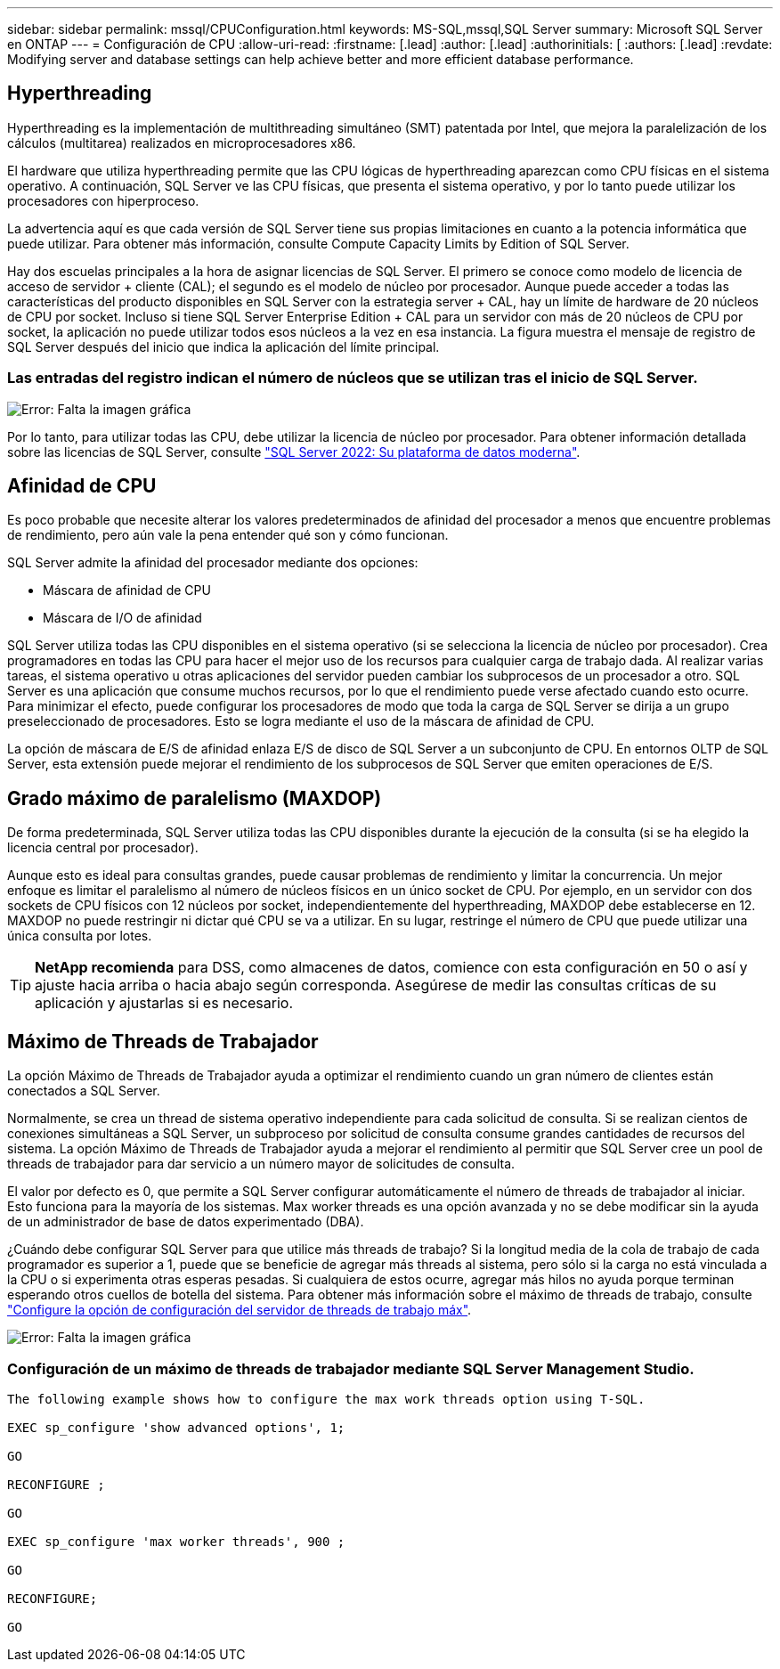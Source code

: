 ---
sidebar: sidebar 
permalink: mssql/CPUConfiguration.html 
keywords: MS-SQL,mssql,SQL Server 
summary: Microsoft SQL Server en ONTAP 
---
= Configuración de CPU
:allow-uri-read: 
:firstname: [.lead]
:author: [.lead]
:authorinitials: [
:authors: [.lead]
:revdate: Modifying server and database settings can help achieve better and more efficient database performance.




== Hyperthreading

Hyperthreading es la implementación de multithreading simultáneo (SMT) patentada por Intel, que mejora la paralelización de los cálculos (multitarea) realizados en microprocesadores x86.

El hardware que utiliza hyperthreading permite que las CPU lógicas de hyperthreading aparezcan como CPU físicas en el sistema operativo. A continuación, SQL Server ve las CPU físicas, que presenta el sistema operativo, y por lo tanto puede utilizar los procesadores con hiperproceso.

La advertencia aquí es que cada versión de SQL Server tiene sus propias limitaciones en cuanto a la potencia informática que puede utilizar. Para obtener más información, consulte Compute Capacity Limits by Edition of SQL Server.

Hay dos escuelas principales a la hora de asignar licencias de SQL Server. El primero se conoce como modelo de licencia de acceso de servidor + cliente (CAL); el segundo es el modelo de núcleo por procesador. Aunque puede acceder a todas las características del producto disponibles en SQL Server con la estrategia server + CAL, hay un límite de hardware de 20 núcleos de CPU por socket. Incluso si tiene SQL Server Enterprise Edition + CAL para un servidor con más de 20 núcleos de CPU por socket, la aplicación no puede utilizar todos esos núcleos a la vez en esa instancia. La figura muestra el mensaje de registro de SQL Server después del inicio que indica la aplicación del límite principal.



=== Las entradas del registro indican el número de núcleos que se utilizan tras el inicio de SQL Server.

image:./media/hyperthreading.png["Error: Falta la imagen gráfica"]

Por lo tanto, para utilizar todas las CPU, debe utilizar la licencia de núcleo por procesador. Para obtener información detallada sobre las licencias de SQL Server, consulte link:https://www.microsoft.com/en-us/sql-server/sql-server-2022-comparison["SQL Server 2022: Su plataforma de datos moderna"^].



== Afinidad de CPU

Es poco probable que necesite alterar los valores predeterminados de afinidad del procesador a menos que encuentre problemas de rendimiento, pero aún vale la pena entender qué son y cómo funcionan.

SQL Server admite la afinidad del procesador mediante dos opciones:

* Máscara de afinidad de CPU
* Máscara de I/O de afinidad


SQL Server utiliza todas las CPU disponibles en el sistema operativo (si se selecciona la licencia de núcleo por procesador). Crea programadores en todas las CPU para hacer el mejor uso de los recursos para cualquier carga de trabajo dada. Al realizar varias tareas, el sistema operativo u otras aplicaciones del servidor pueden cambiar los subprocesos de un procesador a otro. SQL Server es una aplicación que consume muchos recursos, por lo que el rendimiento puede verse afectado cuando esto ocurre. Para minimizar el efecto, puede configurar los procesadores de modo que toda la carga de SQL Server se dirija a un grupo preseleccionado de procesadores. Esto se logra mediante el uso de la máscara de afinidad de CPU.

La opción de máscara de E/S de afinidad enlaza E/S de disco de SQL Server a un subconjunto de CPU. En entornos OLTP de SQL Server, esta extensión puede mejorar el rendimiento de los subprocesos de SQL Server que emiten operaciones de E/S.



== Grado máximo de paralelismo (MAXDOP)

De forma predeterminada, SQL Server utiliza todas las CPU disponibles durante la ejecución de la consulta (si se ha elegido la licencia central por procesador).

Aunque esto es ideal para consultas grandes, puede causar problemas de rendimiento y limitar la concurrencia. Un mejor enfoque es limitar el paralelismo al número de núcleos físicos en un único socket de CPU. Por ejemplo, en un servidor con dos sockets de CPU físicos con 12 núcleos por socket, independientemente del hyperthreading, MAXDOP debe establecerse en 12. MAXDOP no puede restringir ni dictar qué CPU se va a utilizar. En su lugar, restringe el número de CPU que puede utilizar una única consulta por lotes.


TIP: *NetApp recomienda* para DSS, como almacenes de datos, comience con esta configuración en 50 o así y ajuste hacia arriba o hacia abajo según corresponda. Asegúrese de medir las consultas críticas de su aplicación y ajustarlas si es necesario.



== Máximo de Threads de Trabajador

La opción Máximo de Threads de Trabajador ayuda a optimizar el rendimiento cuando un gran número de clientes están conectados a SQL Server.

Normalmente, se crea un thread de sistema operativo independiente para cada solicitud de consulta. Si se realizan cientos de conexiones simultáneas a SQL Server, un subproceso por solicitud de consulta consume grandes cantidades de recursos del sistema. La opción Máximo de Threads de Trabajador ayuda a mejorar el rendimiento al permitir que SQL Server cree un pool de threads de trabajador para dar servicio a un número mayor de solicitudes de consulta.

El valor por defecto es 0, que permite a SQL Server configurar automáticamente el número de threads de trabajador al iniciar. Esto funciona para la mayoría de los sistemas. Max worker threads es una opción avanzada y no se debe modificar sin la ayuda de un administrador de base de datos experimentado (DBA).

¿Cuándo debe configurar SQL Server para que utilice más threads de trabajo? Si la longitud media de la cola de trabajo de cada programador es superior a 1, puede que se beneficie de agregar más threads al sistema, pero sólo si la carga no está vinculada a la CPU o si experimenta otras esperas pesadas. Si cualquiera de estos ocurre, agregar más hilos no ayuda porque terminan esperando otros cuellos de botella del sistema. Para obtener más información sobre el máximo de threads de trabajo, consulte link:https://learn.microsoft.com/en-us/sql/database-engine/configure-windows/configure-the-max-worker-threads-server-configuration-option?view=sql-server-ver16&redirectedfrom=MSDN["Configure la opción de configuración del servidor de threads de trabajo máx"^].

image:./media/max-worker-threads.png["Error: Falta la imagen gráfica"]



=== Configuración de un máximo de threads de trabajador mediante SQL Server Management Studio.

....
The following example shows how to configure the max work threads option using T-SQL.

EXEC sp_configure 'show advanced options', 1;

GO

RECONFIGURE ;

GO

EXEC sp_configure 'max worker threads', 900 ;

GO

RECONFIGURE;

GO
....